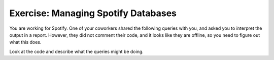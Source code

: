 Exercise: Managing Spotify Databases
================================

You are working for Spotify. One of your coworkers shared the following queries with you, and asked you to interpret the output in a report. However, they did not comment their code, and it looks like they are offline, so you need to figure out what this does.

Look at the code and describe what the queries might be doing.

.. activecode:: streaming_ex
    :language: sql

    INSERT INTO Users (username, email, subscription_status) VALUES
    ('alice_music', 'alice@example.com', 'premium'),
    ('bob_rocks', 'bob@example.com', 'free'),
    ('charlie_vibes', 'charlie@example.com', 'free');

    UPDATE Users
    SET subscription_status = 'premium'
    WHERE username = 'bob_rocks';

    INSERT INTO Songs (title, artist, album, listened_by) VALUES
    ('Shape of Sound', 'Echo Beats', 'Rhythm Nation', 150),
    ('Mountain Ride', 'Echo Beats', 'Rhythm Nation', 20),
    ('Flying Through', 'Synth Dreams', 'Neon Lights', 70),
    ('Jazz & Chill', 'Smooth Cats', 'Lounge Vibes', 30);
    ('Night Drive', 'Synth Dreams', 'Neon Lights', 90),

    SELECT title, artist, COUNT(listened_by)
    FROM Songs
    GROUP BY artist


.. shortanswer:: exercise_2_q1

    Enter your description here.


.. highlightedtextbox::
   :title:
   :color: #f4e36e
   :highlight-color: #ffe53e
   :highlight-on-load:

   Click on the arrow on the bottom right to continue.

